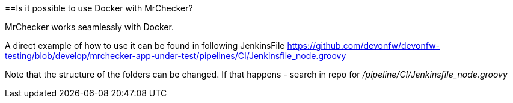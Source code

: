 ==Is it possible to use Docker with MrChecker?

MrChecker works seamlessly with Docker.

A direct example of how to use it can be found in following JenkinsFile https://github.com/devonfw/devonfw-testing/blob/develop/mrchecker-app-under-test/pipelines/CI/Jenkinsfile_node.groovy

Note that the structure of the folders can be changed. If that happens - search in repo for  _/pipeline/CI/Jenkinsfile_node.groovy_
